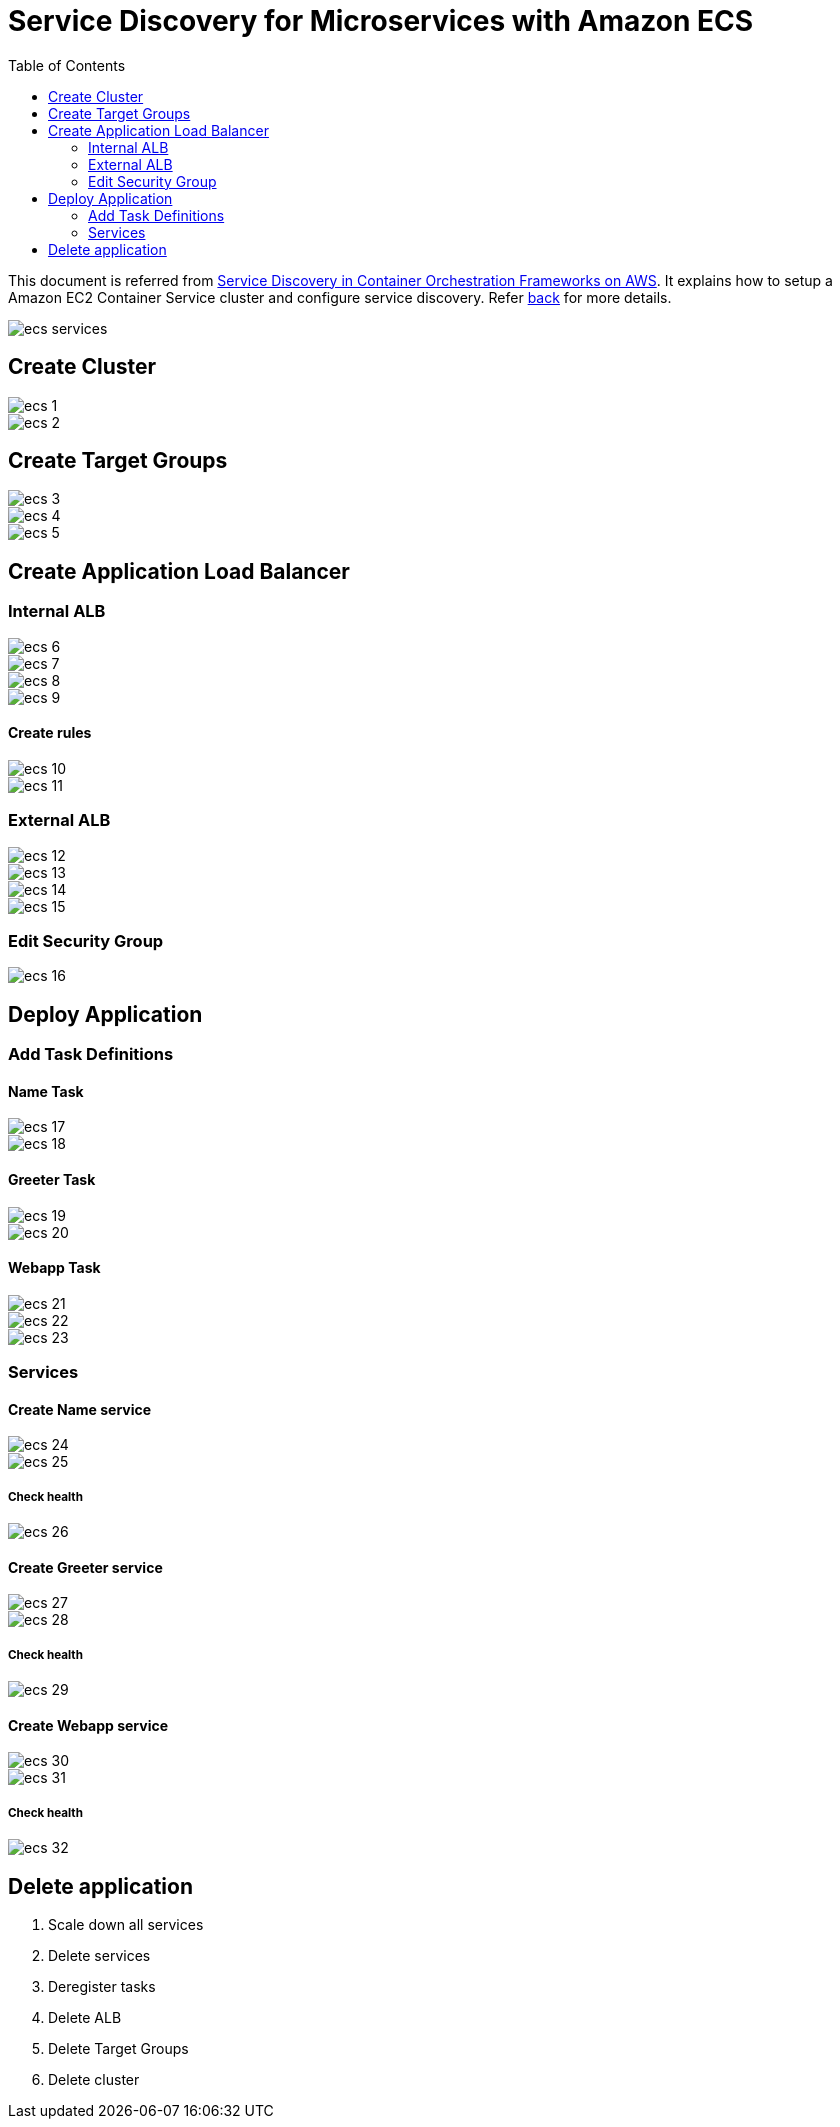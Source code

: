:toc:

= Service Discovery for Microservices with Amazon ECS

This document is referred from link:readme.adoc[Service Discovery in Container Orchestration Frameworks on AWS]. It explains how to setup a Amazon EC2 Container Service cluster and configure service discovery. Refer link:readme.adoc[back] for more details.

[.thumb]
image::images/ecs-services.png[]

== Create Cluster

[.thumb]
image::images/ecs-1.png[]

[.thumb]
image::images/ecs-2.png[]

== Create Target Groups

[.thumb]
image::images/ecs-3.png[]

[.thumb]
image::images/ecs-4.png[]

[.thumb]
image::images/ecs-5.png[]

== Create Application Load Balancer

=== Internal ALB

[.thumb]
image::images/ecs-6.png[]

[.thumb]
image::images/ecs-7.png[]

[.thumb]
image::images/ecs-8.png[]

[.thumb]
image::images/ecs-9.png[]

==== Create rules

[.thumb]
image::images/ecs-10.png[]

[.thumb]
image::images/ecs-11.png[]

=== External ALB

[.thumb]
image::images/ecs-12.png[]

[.thumb]
image::images/ecs-13.png[]

[.thumb]
image::images/ecs-14.png[]

[.thumb]
image::images/ecs-15.png[]

=== Edit Security Group

[.thumb]
image::images/ecs-16.png[]

== Deploy Application

=== Add Task Definitions

==== Name Task

[.thumb]
image::images/ecs-17.png[]

[.thumb]
image::images/ecs-18.png[]

==== Greeter Task

[.thumb]
image::images/ecs-19.png[]

[.thumb]
image::images/ecs-20.png[]

==== Webapp Task

[.thumb]
image::images/ecs-21.png[]

[.thumb]
image::images/ecs-22.png[]

[.thumb]
image::images/ecs-23.png[]

=== Services

==== Create Name service

[.thumb]
image::images/ecs-24.png[]

[.thumb]
image::images/ecs-25.png[]

===== Check health

[.thumb]
image::images/ecs-26.png[]

==== Create Greeter service

[.thumb]
image::images/ecs-27.png[]

[.thumb]
image::images/ecs-28.png[]

===== Check health

[.thumb]
image::images/ecs-29.png[]

==== Create Webapp service

[.thumb]
image::images/ecs-30.png[]

[.thumb]
image::images/ecs-31.png[]

===== Check health

[.thumb]
image::images/ecs-32.png[]

== Delete application

. Scale down all services
. Delete services
. Deregister tasks
. Delete ALB
. Delete Target Groups
. Delete cluster


